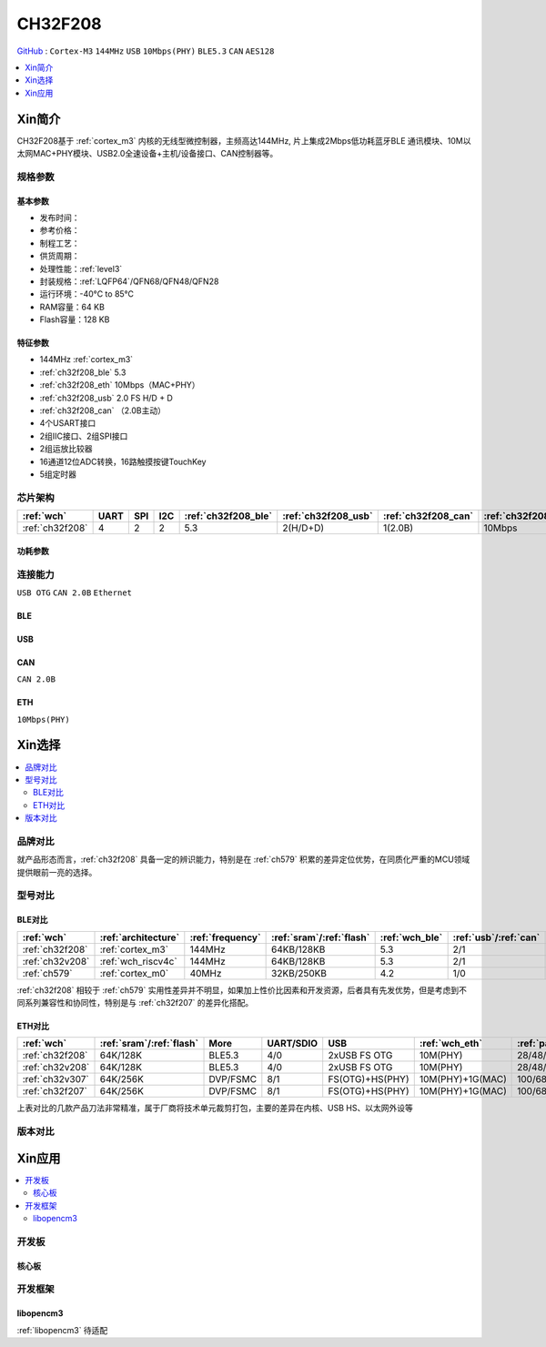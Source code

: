 .. _NO_008:
.. _ch32f208:

CH32F208
============

`GitHub <https://github.com/SoCXin/CH32F208>`_ : ``Cortex-M3`` ``144MHz`` ``USB`` ``10Mbps(PHY)`` ``BLE5.3`` ``CAN`` ``AES128``

.. contents::
    :local:
    :depth: 1

Xin简介
-----------

CH32F208基于 :ref:`cortex_m3` 内核的无线型微控制器，主频高达144MHz, 片上集成2Mbps低功耗蓝牙BLE 通讯模块、10M以太网MAC+PHY模块、USB2.0全速设备+主机/设备接口、CAN控制器等。

.. image:: ./images/CH32F208.png
    :target: http://www.wch.cn/products/CH32F208.html


规格参数
~~~~~~~~~~~


基本参数
^^^^^^^^^^^

* 发布时间：
* 参考价格：
* 制程工艺：
* 供货周期：
* 处理性能：:ref:`level3`
* 封装规格：:ref:`LQFP64`/QFN68/QFN48/QFN28
* 运行环境：-40°C to 85°C
* RAM容量：64 KB
* Flash容量：128 KB

特征参数
^^^^^^^^^^^

* 144MHz :ref:`cortex_m3`
* :ref:`ch32f208_ble` 5.3
* :ref:`ch32f208_eth` 10Mbps（MAC+PHY）
* :ref:`ch32f208_usb` 2.0 FS H/D + D
* :ref:`ch32f208_can` （2.0B主动）
* 4个USART接口
* 2组IIC接口、2组SPI接口
* 2组运放比较器
* 16通道12位ADC转换，16路触摸按键TouchKey
* 5组定时器


芯片架构
~~~~~~~~~~~

.. list-table::
    :header-rows:  1

    * - :ref:`wch`
      - UART
      - SPI
      - I2C
      - :ref:`ch32f208_ble`
      - :ref:`ch32f208_usb`
      - :ref:`ch32f208_can`
      - :ref:`ch32f208_eth`
    * - :ref:`ch32f208`
      - 4
      - 2
      - 2
      - 5.3
      - 2(H/D+D)
      - 1(2.0B)
      - 10Mbps


.. image:: ./images/CH32F20X.png
    :target: http://www.wch.cn/products/CH32F208.html


功耗参数
^^^^^^^^^^^

.. image:: ./images/CH32F208pwr.png
    :target: http://www.wch.cn/products/CH32F208.html


连接能力
~~~~~~~~~~~

``USB OTG`` ``CAN 2.0B`` ``Ethernet``



.. _ch32f208_ble:

BLE
^^^^^^^^^^^

.. _ch32f208_usb:

USB
^^^^^^^^^^^

.. _ch32f208_can:

CAN
^^^^^^^^^^^
``CAN 2.0B``

.. _ch32f208_eth:

ETH
^^^^^^^^^^^
``10Mbps(PHY)``


Xin选择
-----------

.. contents::
    :local:

品牌对比
~~~~~~~~~~

就产品形态而言，:ref:`ch32f208` 具备一定的辨识能力，特别是在 :ref:`ch579` 积累的差异定位优势，在同质化严重的MCU领域提供眼前一亮的选择。

型号对比
~~~~~~~~~~

BLE对比
^^^^^^^^^^^

.. list-table::
    :header-rows:  1

    * - :ref:`wch`
      - :ref:`architecture`
      - :ref:`frequency`
      - :ref:`sram`/:ref:`flash`
      - :ref:`wch_ble`
      - :ref:`usb`/:ref:`can`
      - SPI/I2C
      - ADC/OPA
    * - :ref:`ch32f208`
      - :ref:`cortex_m3`
      - 144MHz
      - 64KB/128KB
      - 5.3
      - 2/1
      - 2/2
      - 16/2
    * - :ref:`ch32v208`
      - :ref:`wch_riscv4c`
      - 144MHz
      - 64KB/128KB
      - 5.3
      - 2/1
      - 2/2
      - 16/2
    * - :ref:`ch579`
      - :ref:`cortex_m0`
      - 40MHz
      - 32KB/250KB
      - 4.2
      - 1/0
      - 2/0
      - 14/0

:ref:`ch32f208` 相较于 :ref:`ch579` 实用性差异并不明显，如果加上性价比因素和开发资源，后者具有先发优势，但是考虑到不同系列兼容性和协同性，特别是与 :ref:`ch32f207` 的差异化搭配。

ETH对比
^^^^^^^^^^^

.. list-table::
    :header-rows:  1

    * - :ref:`wch`
      - :ref:`sram`/:ref:`flash`
      - More
      - UART/SDIO
      - USB
      - :ref:`wch_eth`
      - :ref:`package`
    * - :ref:`ch32f208`
      - 64K/128K
      - BLE5.3
      - 4/0
      - 2xUSB FS OTG
      - 10M(PHY)
      - 28/48/64/68
    * - :ref:`ch32v208`
      - 64K/128K
      - BLE5.3
      - 4/0
      - 2xUSB FS OTG
      - 10M(PHY)
      - 28/48/64/68
    * - :ref:`ch32v307`
      - 64K/256K
      - DVP/FSMC
      - 8/1
      - FS(OTG)+HS(PHY)
      - 10M(PHY)+1G(MAC)
      - 100/68/64
    * - :ref:`ch32f207`
      - 64K/256K
      - DVP/FSMC
      - 8/1
      - FS(OTG)+HS(PHY)
      - 10M(PHY)+1G(MAC)
      - 100/68/64


上表对比的几款产品刀法非常精准，属于厂商将技术单元裁剪打包，主要的差异在内核、USB HS、以太网外设等

.. image:: ./images/CH32F20.png
    :target: http://www.wch.cn/products/CH32F208.html
.. image:: ./images/CH32F2.png
    :target: http://special.wch.cn/zh_cn/mcu/


版本对比
~~~~~~~~~~

.. image:: ./images/CH32F208ver.png
    :target: http://www.wch.cn/products/CH32F208.html

Xin应用
-----------

.. contents::
    :local:

开发板
~~~~~~~~~~~

核心板
^^^^^^^^^^^


开发框架
~~~~~~~~~~~

libopencm3
^^^^^^^^^^^

:ref:`libopencm3` 待适配
